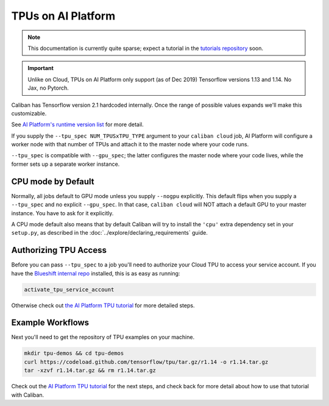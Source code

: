 TPUs on AI Platform
^^^^^^^^^^^^^^^^^^^

.. NOTE:: This documentation is currently quite sparse; expect a tutorial in the
   `tutorials repository <http://go/bs-tutorials>`_ soon.

.. IMPORTANT:: Unlike on Cloud, TPUs on AI Platform only support (as of
   Dec 2019) Tensorflow versions 1.13 and 1.14. No Jax, no Pytorch.

Caliban has Tensorflow version 2.1 hardcoded internally. Once the range of
possible values expands we'll make this customizable.

See `AI Platform's runtime version list
<https://cloud.google.com/ml-engine/docs/runtime-version-list>`_ for more
detail.


If you supply the ``--tpu_spec NUM_TPUSxTPU_TYPE`` argument to your ``caliban
cloud`` job, AI Platform will configure a worker node with that number of TPUs
and attach it to the master node where your code runs.

``--tpu_spec`` is compatible with ``--gpu_spec``\ ; the latter configures the master
node where your code lives, while the former sets up a separate worker instance.

CPU mode by Default
~~~~~~~~~~~~~~~~~~~

Normally, all jobs default to GPU mode unless you supply ``--nogpu`` explicitly.
This default flips when you supply a ``--tpu_spec`` and no explicit ``--gpu_spec``.
In that case, ``caliban cloud`` will NOT attach a default GPU to your master
instance. You have to ask for it explicitly.

A CPU mode default also means that by default Caliban will try to install the
``'cpu'`` extra dependency set in your ``setup.py``\ , as described in the
:doc:`../explore/declaring_requirements` guide.

Authorizing TPU Access
~~~~~~~~~~~~~~~~~~~~~~

Before you can pass ``--tpu_spec`` to a job you'll need to authorize your Cloud
TPU to access your service account. If you have the
`Blueshift internal repo <http://go/bs-internal>`_ installed, this is as easy as
running:

.. code-block:: bash

   activate_tpu_service_account

Otherwise check out
`the AI Platform TPU tutorial <https://cloud.google.com/ml-engine/docs/tensorflow/using-tpus#authorize-tpu>`_
for more detailed steps.

Example Workflows
~~~~~~~~~~~~~~~~~

Next you'll need to get the repository of TPU examples on your machine.

.. code-block:: bash

   mkdir tpu-demos && cd tpu-demos
   curl https://codeload.github.com/tensorflow/tpu/tar.gz/r1.14 -o r1.14.tar.gz
   tar -xzvf r1.14.tar.gz && rm r1.14.tar.gz

Check out the
`AI Platform TPU tutorial <https://cloud.google.com/ml-engine/docs/tensorflow/using-tpus#authorize-tpu>`_
for the next steps, and check back for more detail about how to use that
tutorial with Caliban.
